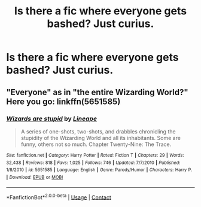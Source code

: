 #+TITLE: Is there a fic where everyone gets bashed? Just curius.

* Is there a fic where everyone gets bashed? Just curius.
:PROPERTIES:
:Author: supermonkey1235
:Score: 2
:DateUnix: 1607896291.0
:DateShort: 2020-Dec-14
:FlairText: Request
:END:

** "Everyone" as in "the entire Wizarding World?" Here you go: linkffn(5651585)
:PROPERTIES:
:Author: Yuriy116
:Score: 1
:DateUnix: 1607905627.0
:DateShort: 2020-Dec-14
:END:

*** [[https://www.fanfiction.net/s/5651585/1/][*/Wizards are stupid/*]] by [[https://www.fanfiction.net/u/235974/Lineape][/Lineape/]]

#+begin_quote
  A series of one-shots, two-shots, and drabbles chronicling the stupidity of the Wizarding World and all its inhabitants. Some are funny, others not so much. Chapter Twenty-Nine: The Trace.
#+end_quote

^{/Site/:} ^{fanfiction.net} ^{*|*} ^{/Category/:} ^{Harry} ^{Potter} ^{*|*} ^{/Rated/:} ^{Fiction} ^{T} ^{*|*} ^{/Chapters/:} ^{29} ^{*|*} ^{/Words/:} ^{32,438} ^{*|*} ^{/Reviews/:} ^{818} ^{*|*} ^{/Favs/:} ^{1,025} ^{*|*} ^{/Follows/:} ^{746} ^{*|*} ^{/Updated/:} ^{7/7/2010} ^{*|*} ^{/Published/:} ^{1/8/2010} ^{*|*} ^{/id/:} ^{5651585} ^{*|*} ^{/Language/:} ^{English} ^{*|*} ^{/Genre/:} ^{Parody/Humor} ^{*|*} ^{/Characters/:} ^{Harry} ^{P.} ^{*|*} ^{/Download/:} ^{[[http://www.ff2ebook.com/old/ffn-bot/index.php?id=5651585&source=ff&filetype=epub][EPUB]]} ^{or} ^{[[http://www.ff2ebook.com/old/ffn-bot/index.php?id=5651585&source=ff&filetype=mobi][MOBI]]}

--------------

*FanfictionBot*^{2.0.0-beta} | [[https://github.com/FanfictionBot/reddit-ffn-bot/wiki/Usage][Usage]] | [[https://www.reddit.com/message/compose?to=tusing][Contact]]
:PROPERTIES:
:Author: FanfictionBot
:Score: 1
:DateUnix: 1607905645.0
:DateShort: 2020-Dec-14
:END:

